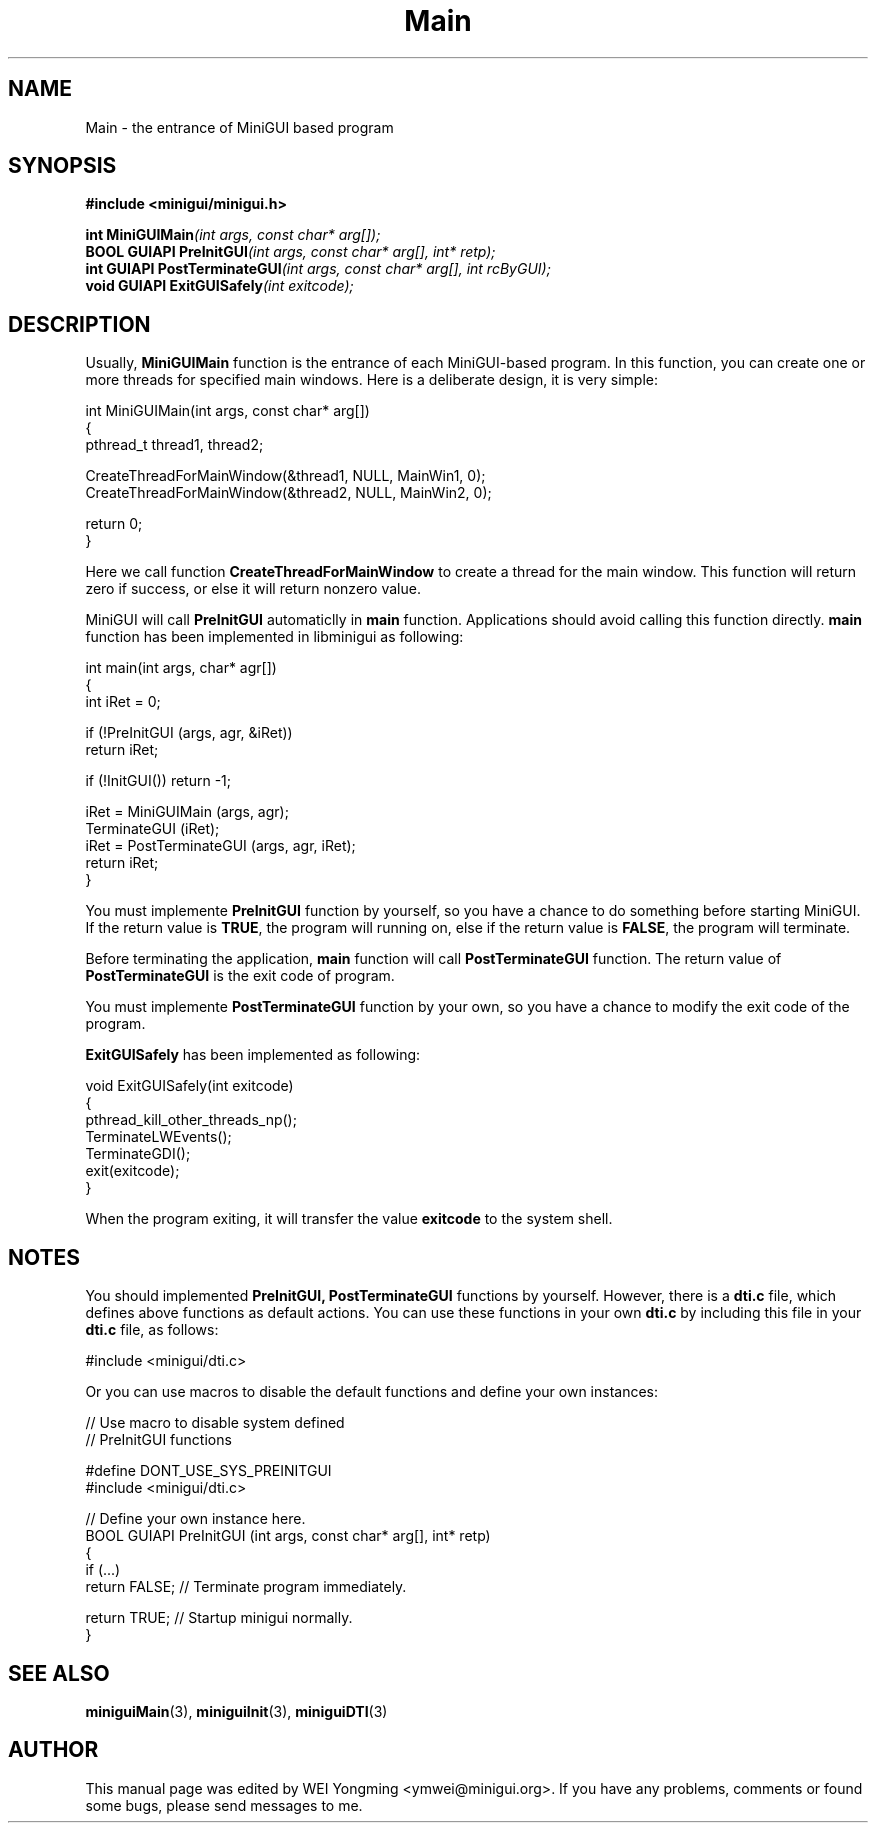 .\" This manpage is Copyright (C) 2000 Wei Yongming
.\"                               2000 BluePoint Software
.\"
.\" Permission is granted to make and distribute verbatim copies of this
.\" manual provided the copyright notice and this permission notice are
.\" preserved on all copies.
.\"
.\" Permission is granted to copy and distribute modified versions of this
.\" manual under the conditions for verbatim copying, provided that the
.\" entire resulting derived work is distributed under the terms of a
.\" permission notice identical to this one
.\"
.\" Since MiniGUI is constantly changing, this
.\" manual page may be incorrect or out-of-date.  The author(s) assume no
.\" responsibility for errors or omissions, or for damages resulting from
.\" the use of the information contained herein.  The author(s) may not
.\" have taken the same level of care in the production of this manual,
.\" which is licensed free of charge, as they might when working
.\" professionally.
.\"
.\" Formatted or processed versions of this manual, if unaccompanied by
.\" the source, must acknowledge the copyright and authors of this work.
.TH "Main" "3" "July 2000" "MiniGUI"
.SH "NAME"
Main \- the entrance of MiniGUI based program
.SH "SYNOPSIS"
.B #include <minigui/minigui.h>
.PP
.BI "int MiniGUIMain" "(int args, const char* arg[]);"
.br
.BI "BOOL GUIAPI PreInitGUI" "(int args, const char* arg[], int* retp);"
.br
.BI "int GUIAPI PostTerminateGUI" "(int args, const char* arg[], int rcByGUI);"
.br
.BI "void GUIAPI ExitGUISafely" "(int exitcode);"
.br
.SH "DESCRIPTION"
.PP
Usually, \fBMiniGUIMain\fP function is the entrance of each MiniGUI-based program. In this function, you can create one or more threads for specified main windows. Here is a deliberate design, it is very simple:
.PP
.nf
int MiniGUIMain(int args, const char* arg[])
{
    pthread_t thread1, thread2;

    CreateThreadForMainWindow(&thread1, NULL, MainWin1, 0);
    CreateThreadForMainWindow(&thread2, NULL, MainWin2, 0);

    return 0;
}
.fi
.PP
Here we call function \fBCreateThreadForMainWindow\fR to create a thread for the main window. This function will return zero if success, or else it will return nonzero value.
.PP
MiniGUI will call \fBPreInitGUI\fP automaticlly in \fBmain\fP function. Applications should avoid calling this function directly. \fBmain\fP function has been implemented in libminigui as following:
.PP
.nf
int main(int args, char* agr[])
{
    int iRet = 0;

    if (!PreInitGUI (args, agr, &iRet))
         return iRet;

    if (!InitGUI()) return -1;

    iRet = MiniGUIMain (args, agr);
    TerminateGUI (iRet);
    iRet = PostTerminateGUI (args, agr, iRet);
    return iRet;
}
.fi
.PP
You must implemente \fBPreInitGUI\fR function by yourself, so you have a chance to do something before starting MiniGUI. If the return value is \fBTRUE\fR, the program will running on, else if the return value is \fBFALSE\fR, the program will terminate.
.PP
Before terminating the application, \fBmain\fR function will call \fBPostTerminateGUI\fR function. The return value of \fBPostTerminateGUI\fR is the exit code of program.
.PP
You must implemente \fBPostTerminateGUI\fR function by your own, so you have a chance to modify the exit code of the program.
.PP
\fBExitGUISafely\fP has been implemented as following:
.PP
.nf
void ExitGUISafely(int exitcode)
{
    pthread_kill_other_threads_np();
    TerminateLWEvents();
    TerminateGDI();
    exit(exitcode);
}
.fi
.PP
When the program exiting, it will transfer the value \fBexitcode\fP to the system shell.  
.SH "NOTES"
You should implemented \fBPreInitGUI, PostTerminateGUI\fP functions by yourself.  However, there is a \fBdti.c\fP file, which defines above functions as default actions. You can use these functions in your own \fBdti.c\fP by including this file in your \fBdti.c\fP file, as follows:
.PP
.nf
#include <minigui/dti.c>
.fi
.PP
Or you can use macros to disable the default functions and define your own instances:
.PP
.nf
// Use macro to disable system defined 
// PreInitGUI functions

#define DONT_USE_SYS_PREINITGUI
#include <minigui/dti.c>

// Define your own instance here.
BOOL GUIAPI PreInitGUI (int args, const char* arg[], int* retp)
{
    if (...)
        return FALSE;       // Terminate program immediately.

    return TRUE;            // Startup minigui normally.
}
.fi

.SH "SEE ALSO"
.BR miniguiMain "(3), " miniguiInit "(3), " miniguiDTI (3)

.SH "AUTHOR"
.PP
This manual page was edited by WEI Yongming <ymwei@minigui.org>. 
If you have any problems, comments or found some bugs, please send messages to me.
